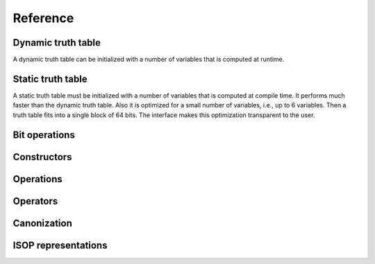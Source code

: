 Reference
=========

Dynamic truth table
-------------------

A dynamic truth table can be initialized with a number of variables
that is computed at runtime.

.. doxygenfile:: dynamic_truth_table.hpp

Static truth table
------------------

A static truth table must be initialized with a number of variables
that is computed at compile time.  It performs much faster than the
dynamic truth table.  Also it is optimized for a small number of
variables, i.e., up to 6 variables.  Then a truth table fits into a
single block of 64 bits.  The interface makes this optimization
transparent to the user.

.. doxygenfile:: static_truth_table.hpp

Bit operations
--------------

.. doxygenfile:: bit_operations.hpp

Constructors
------------

.. doxygenfile:: constructors.hpp

Operations
----------

.. doxygenfile:: operations.hpp

Operators
---------

.. doxygenfile:: operators.hpp

Canonization
------------

.. doxygenfile:: canonization.hpp

ISOP representations
--------------------

.. doxygenfile:: isop.hpp

